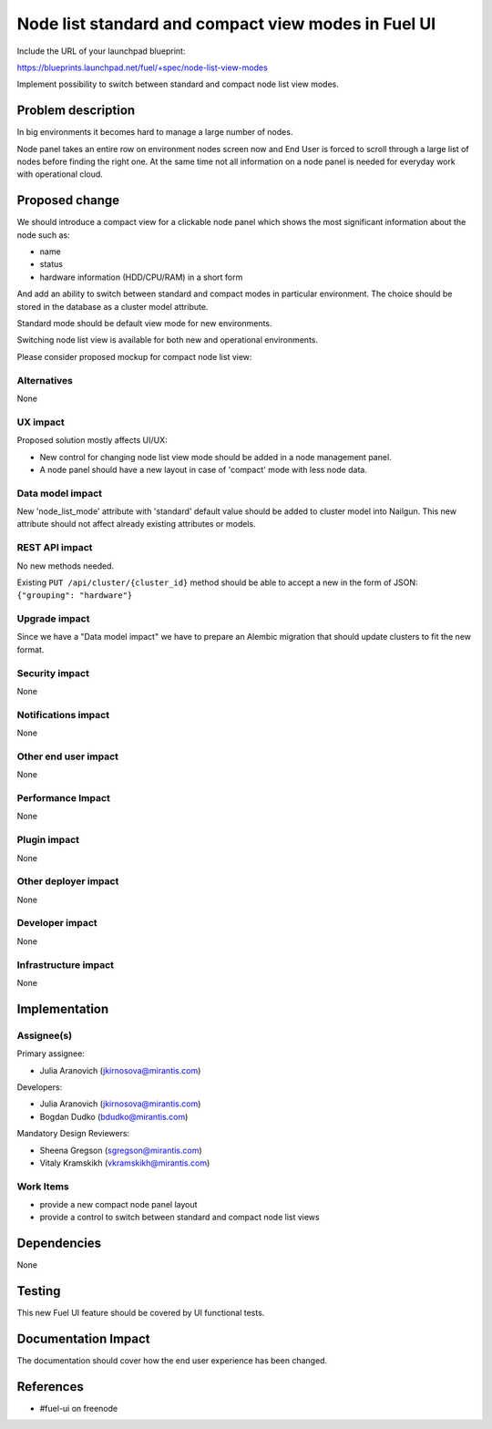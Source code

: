 ..
 This work is licensed under a Creative Commons Attribution 3.0 Unported
 License.

 http://creativecommons.org/licenses/by/3.0/legalcode

====================================================
Node list standard and compact view modes in Fuel UI
====================================================

Include the URL of your launchpad blueprint:

https://blueprints.launchpad.net/fuel/+spec/node-list-view-modes

Implement possibility to switch between standard and compact node list view
modes.


Problem description
===================

In big environments it becomes hard to manage a large number of nodes.

Node panel takes an entire row on environment nodes screen now and End User
is forced to scroll through a large list of nodes before finding
the right one.
At the same time not all information on a node panel is needed for everyday
work with operational cloud.


Proposed change
===============

We should introduce a compact view for a clickable node panel which shows
the most significant information about the node such as:

* name
* status
* hardware information (HDD/CPU/RAM) in a short form

And add an ability to switch between standard and compact modes in particular
environment. The choice should be stored in the database as a cluster model
attribute.

Standard mode should be default view mode for new environments.

Switching node list view is available for both new and operational
environments.

Please consider proposed mockup for compact node list view:

 .. image:: ../../images/7.0/node-list-view-modes/compact-node-view.png
    :scale: 50 %

Alternatives
------------

None

UX impact
-----------------

Proposed solution mostly affects UI/UX:

* New control for changing node list view mode should be added in a node
  management panel.
* A node panel should have a new layout in case of 'compact' mode with less
  node data.

Data model impact
-----------------

New 'node_list_mode' attribute with 'standard' default value should be added
to cluster model into Nailgun. This new attribute should not affect already
existing attributes or models.

REST API impact
---------------

No new methods needed.

Existing ``PUT /api/cluster/{cluster_id}`` method should be able to accept
a new in the form of JSON: ``{"grouping": "hardware"}``

Upgrade impact
--------------

Since we have a "Data model impact" we have to prepare an Alembic migration
that should update clusters to fit the new format.

Security impact
---------------

None

Notifications impact
--------------------

None

Other end user impact
---------------------

None

Performance Impact
------------------

None

Plugin impact
-------------

None

Other deployer impact
---------------------

None

Developer impact
----------------

None

Infrastructure impact
---------------------

None


Implementation
==============

Assignee(s)
-----------

Primary assignee:

* Julia Aranovich (jkirnosova@mirantis.com)

Developers:

* Julia Aranovich (jkirnosova@mirantis.com)
* Bogdan Dudko (bdudko@mirantis.com)

Mandatory Design Reviewers:

* Sheena Gregson (sgregson@mirantis.com)
* Vitaly Kramskikh (vkramskikh@mirantis.com)

Work Items
----------

* provide a new compact node panel layout
* provide a control to switch between standard and compact node list views


Dependencies
============

None


Testing
=======

This new Fuel UI feature should be covered by UI functional tests.


Documentation Impact
====================

The documentation should cover how the end user experience has been changed.


References
==========

* #fuel-ui on freenode
